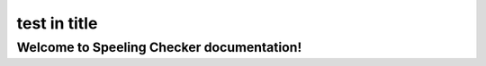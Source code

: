 .. -*- coding: utf-8 -*-
.. -*- restructuredtext -*-

test in title
=============

Welcome to Speeling Checker documentation!
------------------------------------------
